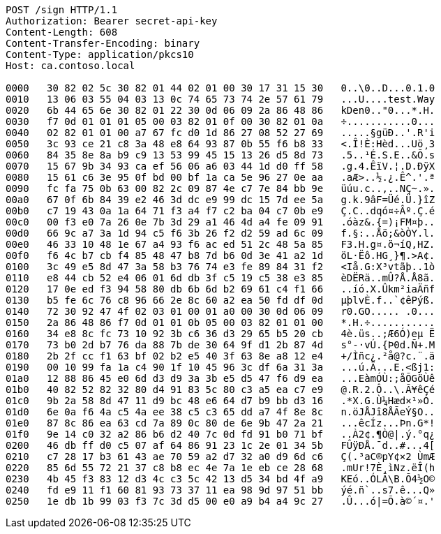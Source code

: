 [source,http,options="nowrap"]
----
POST /sign HTTP/1.1
Authorization: Bearer secret-api-key
Content-Length: 608
Content-Transfer-Encoding: binary
Content-Type: application/pkcs10
Host: ca.contoso.local

0000   30 82 02 5c 30 82 01 44 02 01 00 30 17 31 15 30   0..\0..D...0.1.0
0010   13 06 03 55 04 03 13 0c 74 65 73 74 2e 57 61 79   ...U....test.Way
0020   6b 44 65 6e 30 82 01 22 30 0d 06 09 2a 86 48 86   kDen0.."0...*.H.
0030   f7 0d 01 01 01 05 00 03 82 01 0f 00 30 82 01 0a   ÷...........0...
0040   02 82 01 01 00 a7 67 fc d0 1d 86 27 08 52 27 69   .....§güÐ..'.R'i
0050   3c 93 ce 21 c8 3a 48 e8 64 93 87 0b 55 f6 b8 33   <.Î!È:Hèd...Uö¸3
0060   84 35 8e 8a b9 c9 13 53 99 45 15 13 26 d5 8d 73   .5..¹É.S.E..&Õ.s
0070   15 67 9b 34 93 ca ef 56 06 a6 03 44 1d d0 ff 58   .g.4.ÊïV.¦.D.ÐÿX
0080   15 61 c6 3e 95 0f bd 00 bf 1a ca 5e 96 27 0e aa   .aÆ>..½.¿.Ê^.'.ª
0090   fc fa 75 0b 63 00 82 2c 09 87 4e c7 7e 84 bb 9e   üúu.c..,..NÇ~.».
00a0   67 0f 6b 84 39 e2 46 3d dc e9 99 dc 15 7d ee 5a   g.k.9âF=Üé.Ü.}îZ
00b0   c7 19 43 0a 1a 64 71 f3 a4 f7 c2 ba 04 c7 0b e9   Ç.C..dqó¤÷Âº.Ç.é
00c0   00 f3 e0 7a 26 0e 7b 3d 29 a1 46 4d a4 fe 09 91   .óàz&.{=)¡FM¤þ..
00d0   66 9c a7 3a 1d 94 c5 f6 3b 26 f2 d2 59 ad 6c 09   f.§:..Åö;&òÒY.l.
00e0   46 33 10 48 1e 67 a4 93 f6 ac ed 51 2c 48 5a 85   F3.H.g¤.ö¬íQ,HZ.
00f0   f6 4c b7 cb f4 85 48 47 b8 7d b6 0d 3e 41 a2 1d   öL·Ëô.HG¸}¶.>A¢.
0100   3c 49 e5 8d 47 3a 58 b3 76 74 e3 fe 89 84 31 f2   <Iå.G:X³vtãþ..1ò
0110   e8 44 cb 52 e4 06 01 6d db 3f c5 19 c5 38 e3 85   èDËRä..mÛ?Å.Å8ã.
0120   17 0e ed f3 94 58 80 db 6b 6d b2 69 61 c4 f1 66   ..íó.X.Ûkm²iaÄñf
0130   b5 fe 6c 76 c8 96 66 2e 8c 60 a2 ea 50 fd df 0d   µþlvÈ.f..`¢êPýß.
0140   72 30 92 47 4f 02 03 01 00 01 a0 00 30 0d 06 09   r0.GO..... .0...
0150   2a 86 48 86 f7 0d 01 01 0b 05 00 03 82 01 01 00   *.H.÷...........
0160   34 e8 8c fc 73 10 92 3b c6 36 d3 29 65 b5 20 cb   4è.üs..;Æ6Ó)eµ Ë
0170   73 b0 2d b7 76 da 88 7b de 30 64 9f d1 2b 87 4d   s°-·vÚ.{Þ0d.Ñ+.M
0180   2b 2f cc f1 63 bf 02 b2 e5 40 3f 63 8e a8 12 e4   +/Ìñc¿.²å@?c.¨.ä
0190   00 10 99 fa 1a c4 90 1f 10 45 96 3c df 6a 31 3a   ...ú.Ä...E.<ßj1:
01a0   12 88 86 45 e0 6d d3 d9 3a 3b e5 d5 47 f6 d9 ea   ...EàmÓÙ:;åÕGöÙê
01b0   40 82 52 82 32 80 d4 91 83 5c 80 c3 a5 ea c7 e9   @.R.2.Ô..\.Ã¥êÇé
01c0   9b 2a 58 8d 47 11 d9 bc 48 e6 64 d7 b9 bb d3 16   .*X.G.Ù¼Hæd×¹»Ó.
01d0   6e 0a f6 4a c5 4a ee 38 c5 c3 65 dd a7 4f 8e 8c   n.öJÅJî8ÅÃeÝ§O..
01e0   87 8c 86 ea 63 cd 7a 89 0c 80 de 6e 9b 47 2a 21   ...êcÍz...Þn.G*!
01f0   9e 14 c0 32 a2 86 b6 d2 40 7c 0d fd 91 b0 71 bf   ..À2¢.¶Ò@|.ý.°q¿
0200   46 db ff d0 c5 07 af 64 86 91 23 1c 2e 01 34 5b   FÛÿÐÅ.¯d..#...4[
0210   c7 28 17 b3 61 43 ae 70 59 a2 d7 32 a0 d9 6d c6   Ç(.³aC®pY¢×2 ÙmÆ
0220   85 6d 55 72 21 37 c8 b8 ec 4e 7a 1e eb ce 28 68   .mUr!7È¸ìNz.ëÎ(h
0230   4b 45 f3 83 12 d3 4c c3 5c 42 13 d5 34 bd 4f a9   KEó..ÓLÃ\B.Õ4½O©
0240   fd e9 11 f1 60 81 93 73 37 11 ea 98 9d 97 51 bb   ýé.ñ`..s7.ê...Q»
0250   1e db 1b 99 03 f3 7c 3d d5 00 e0 a9 b4 a4 9c 27   .Û...ó|=Õ.à©´¤.'
----

